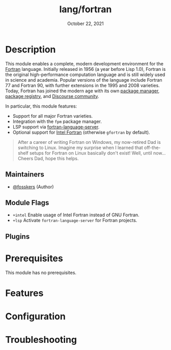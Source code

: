 #+TITLE:   lang/fortran
#+DATE:    October 22, 2021
#+SINCE:   v3.0.0
#+STARTUP: inlineimages nofold

* Table of Contents :TOC_3:noexport:
- [[#description][Description]]
  - [[#maintainers][Maintainers]]
  - [[#module-flags][Module Flags]]
  - [[#plugins][Plugins]]
- [[#prerequisites][Prerequisites]]
- [[#features][Features]]
- [[#configuration][Configuration]]
- [[#troubleshooting][Troubleshooting]]

* Description

This module enables a complete, modern development environment for the [[https://fortran-lang.org/][Fortran]]
language. Initially released in 1956 (a year before Lisp 1.0), Fortran is the
original high-performance computation language and is still widely used in
science and academia. Popular versions of the language include Fortran 77 and
Fortran 90, with further extensions in the 1995 and 2008 varieties. Today,
Fortran has joined the modern age with its own [[https://github.com/fortran-lang/fpm][package manager]], [[https://fortran-lang.org/packages/][package
registry]], and [[https://fortran-lang.discourse.group/][Discourse community]].

In particular, this module features:

+ Support for all major Fortran varieties.
+ Integration with the =fpm= package manager.
+ LSP support via [[https://github.com/hansec/fortran-language-server][fortran-language-server]].
+ Optional support for [[https://www.intel.com/content/www/us/en/developer/tools/oneapi/fortran-compiler.html][Intel Fortran]] (otherwise =gfortran= by default).

#+begin_quote
After a career of writing Fortran on Windows, my now-retired Dad is switching to
Linux. Imagine my surprise when I learned that off-the-shelf setups for Fortran
on Linux basically don't exist! Well, until now... Cheers Dad, hope this helps.
#+end_quote

** Maintainers
+ [[https://github.com/fosskers][@fosskers]] (Author)

** Module Flags
+ =+intel= Enable usage of Intel Fortran instead of GNU Fortran.
+ =+lsp= Activate =fortran-language-server= for Fortran projects.

** Plugins

* Prerequisites
This module has no prerequisites.

* Features
# An in-depth list of features, how to use them, and their dependencies.

* Configuration
# How to configure this module, including common problems and how to address them.

* Troubleshooting
# Common issues and their solution, or places to look for help.

